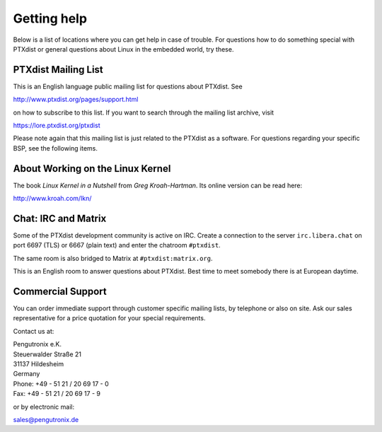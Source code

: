 Getting help
============

Below is a list of locations where you can get help in case of trouble.
For questions how to do something special with PTXdist or general
questions about Linux in the embedded world, try these.

.. _mailing_list:

PTXdist Mailing List
--------------------

This is an English language public mailing list for questions about
PTXdist. See

http://www.ptxdist.org/pages/support.html

on how to subscribe to this list. If you want to search through the
mailing list archive, visit

https://lore.ptxdist.org/ptxdist

Please note again that this mailing list is just related to the PTXdist as a
software. For questions regarding your specific BSP, see the following items.

About Working on the Linux Kernel
---------------------------------

The book *Linux Kernel in a Nutshell* from *Greg Kroah-Hartman*. Its
online version can be read here:

http://www.kroah.com/lkn/

Chat: IRC and Matrix
--------------------

Some of the PTXdist development community is active on IRC.
Create a connection to the server ``irc.libera.chat`` on port 6697 (TLS) or
6667 (plain text) and enter the chatroom ``#ptxdist``.

The same room is also bridged to Matrix at ``#ptxdist:matrix.org``.

This is an English room to answer questions about PTXdist.
Best time to meet somebody there is at European daytime.

Commercial Support
------------------

You can order immediate support through customer specific mailing lists,
by telephone or also on site. Ask our sales representative for a price
quotation for your special requirements.

Contact us at:

| Pengutronix e.K.
| Steuerwalder Straße 21
| 31137 Hildesheim
| Germany
| Phone: +49 - 51 21 / 20 69 17 - 0
| Fax: +49 - 51 21 / 20 69 17 - 9

or by electronic mail:

sales@pengutronix.de

